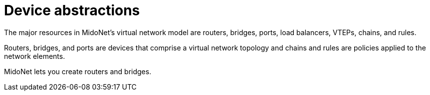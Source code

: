 [[device_abstractions]]
= Device abstractions

The major resources in MidoNet's virtual network model are routers, bridges,
ports, load balancers, VTEPs, chains, and rules.

Routers, bridges, and ports are devices that comprise a virtual network topology
and chains and rules are policies applied to the network elements.

MidoNet lets you create routers and bridges.
